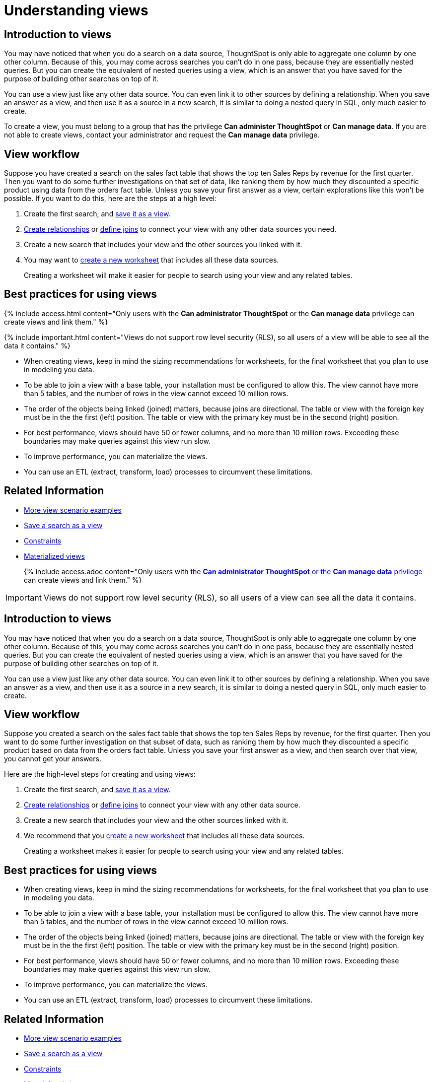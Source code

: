 = Understanding views
:last_updated: 04/10/2020
:permalink: /:collection/:path.html
:sidebar: mydoc_sidebar
:summary: If you want to perform a search on top of another search, try saving your search as a view. Then, you can use the saved view as a data source for a new search.

== Introduction to views

You may have noticed that when you do a search on a data source, ThoughtSpot is only able to aggregate one column by one other column.
Because of this, you may come across searches you can't do in one pass, because they are essentially nested queries.
But you can create the equivalent of nested queries using a view, which is an answer that you have saved for the purpose of building other searches on top of it.

You can use a view just like any other data source.
You can even link it to other sources by defining a relationship.
When you save an answer as a view, and then use it as a source in a new search, it is similar to doing a nested query in SQL, only much easier to create.

To create a view, you must belong to a group that has the privilege *Can administer ThoughtSpot* or *Can manage data*.
If you are not able to create views, contact your administrator and request the *Can manage data* privilege.

== View workflow

Suppose you have created a search on the sales fact table that shows the top ten Sales Reps by revenue for the first quarter.
Then you want to do some further investigations on that set of data, like ranking them by how much they discounted a specific product using data from the orders fact table.
Unless you save your first answer as a view, certain explorations like this won't be possible.
If you want to do this, here are the steps at a high level:

. Create the first search, and xref:/complex-search/create-aggregated-worksheet.adoc[save it as a view].
. xref:/admin/data-modeling/create-new-relationship.adoc[Create relationships] or xref:/admin/loading/constraints.adoc[define joins] to connect your view with any other data sources you need.
. Create a new search that includes your view and the other sources you linked with it.
. You may want to xref:/admin/worksheets/about-worksheets.adoc[create a new worksheet] that includes all these data sources.
+
Creating a worksheet will make it easier for people to search using your  view and any related tables.

== Best practices for using views

{% include access.html content="Only users with the *Can administrator ThoughtSpot* or the *Can manage data* privilege can create views and link them." %}

{% include important.html content="Views do not support row level security (RLS), so all users of a view will be able to see all the data it contains." %}

* When creating views, keep in mind the sizing recommendations for worksheets, for the final worksheet that you plan to use in modeling you data.
* To be able to join a view with a base table, your installation must be configured to allow this.
The view cannot have more than 5 tables, and the number of rows in the view cannot exceed 10 million rows.
* The order of the objects being linked (joined) matters, because joins are directional.
The table or view with the foreign key must be in the the first (left) position.
The table or view with the primary key must be in the second (right) position.
* For best performance, views should have 50 or fewer columns, and no more than 10 million rows.
Exceeding these boundaries may make queries against this view run slow.
* To improve performance, you can materialize the views.
* You can use an ETL (extract, transform, load) processes to circumvent these limitations.

== Related Information

* xref:/complex-search/more-example-scenarios.adoc[More view scenario examples]
* xref:/complex-search/create-aggregated-worksheet.adoc[Save a search as a view]
* xref:/admin/loading/constraints.adoc[Constraints]
* xref:/admin/loading/materialized-views.adoc[Materialized views]
+

{% include access.adoc content="Only users with the xref:/admin/users-groups/about-users-groups.html[*Can administrator ThoughtSpot* or the *Can manage data* privilege] can create views and link them." %}

IMPORTANT: Views do not support row level security (RLS), so all users of a view can see all the data it contains.

== Introduction to views

You may have noticed that when you do a search on a data source, ThoughtSpot is only able to aggregate one column by one other column.
Because of this, you may come across searches you can't do in one pass, because they are essentially nested queries.
But you can create the equivalent of nested queries using a view, which is an answer that you have saved for the purpose of building other searches on top of it.

You can use a view just like any other data source.
You can even link it to other sources by defining a relationship.
When you save an answer as a view, and then use it as a source in a new search, it is similar to doing a nested query in SQL, only much easier to create.

== View workflow

Suppose you created a search on the sales fact table that shows the top ten Sales Reps by revenue, for the first quarter.
Then you want to do some further investigation on that subset of data, such as ranking them by how much they discounted a specific product based on data from the orders fact table.
Unless you save your first answer as a view, and then search over that view, you cannot get your answers.

Here are the high-level steps for creating and using views:

. Create the first search, and xref:/complex-search/create-aggregated-worksheet.adoc[save it as a view].
. xref:/admin/data-modeling/create-new-relationship.adoc[Create relationships] or xref:/admin/loading/constraints.adoc[define joins] to connect your view with any other data source.
. Create a new search that includes your view and the other sources linked with it.
. We recommend that you xref:/admin/worksheets/about-worksheets.adoc[create a new worksheet] that includes all these data sources.
+
Creating a worksheet makes it easier for people to search using your view and any related tables.

== Best practices for using views

* When creating views, keep in mind the sizing recommendations for worksheets, for the final worksheet that you plan to use in modeling you data.
* To be able to join a view with a base table, your installation must be configured to allow this.
The view cannot have more than 5 tables, and the number of rows in the view cannot exceed 10 million rows.
* The order of the objects being linked (joined) matters, because joins are directional.
The table or view with the foreign key must be in the the first (left) position.
The table or view with the primary key must be in the second (right) position.
* For best performance, views should have 50 or fewer columns, and no more than 10 million rows.
Exceeding these boundaries may make queries against this view run slow.
* To improve performance, you can materialize the views.
* You can use an ETL (extract, transform, load) processes to circumvent these limitations.

== Related Information

* xref:/complex-search/more-example-scenarios.adoc[More view scenario examples]
* xref:/complex-search/create-aggregated-worksheet.adoc[Save a search as a view]
* xref:/admin/loading/constraints.adoc[Constraints]
* xref:/admin/loading/materialized-views.adoc[Materialized views]
